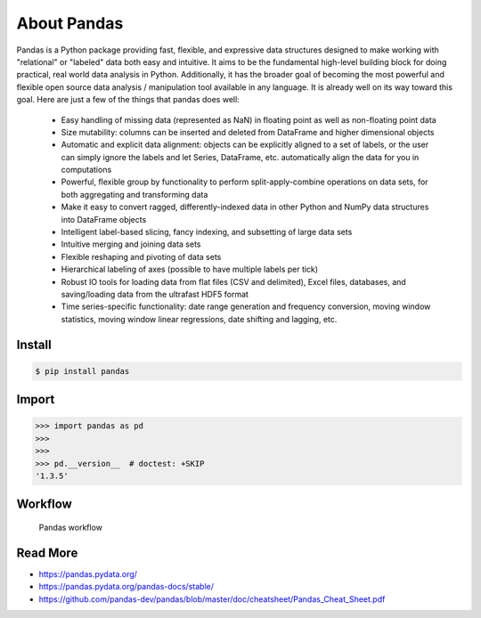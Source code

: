 About Pandas
============

Pandas is a Python package providing fast, flexible, and expressive data
structures designed to make working with "relational" or "labeled" data both
easy and intuitive. It aims to be the fundamental high-level building block
for doing practical, real world data analysis in Python. Additionally, it has
the broader goal of becoming the most powerful and flexible open source data
analysis / manipulation tool available in any language. It is already well
on its way toward this goal. Here are just a few of the things that pandas
does well:

    * Easy handling of missing data (represented as NaN) in floating point
      as well as non-floating point data

    * Size mutability: columns can be inserted and deleted from DataFrame
      and higher dimensional objects

    * Automatic and explicit data alignment: objects can be explicitly aligned
      to a set of labels, or the user can simply ignore the labels and let
      Series, DataFrame, etc. automatically align the data for you in
      computations

    * Powerful, flexible group by functionality to perform split-apply-combine
      operations on data sets, for both aggregating and transforming data

    * Make it easy to convert ragged, differently-indexed data in other Python
      and NumPy data structures into DataFrame objects

    * Intelligent label-based slicing, fancy indexing, and subsetting of
      large data sets

    * Intuitive merging and joining data sets
    * Flexible reshaping and pivoting of data sets
    * Hierarchical labeling of axes (possible to have multiple labels per tick)

    * Robust IO tools for loading data from flat files (CSV and delimited),
      Excel files, databases, and saving/loading data from the ultrafast
      HDF5 format

    * Time series-specific functionality: date range generation and frequency
      conversion, moving window statistics, moving window linear regressions,
      date shifting and lagging, etc.


Install
-------
.. code-block:: console

    $ pip install pandas


Import
------
>>> import pandas as pd
>>>
>>>
>>> pd.__version__  # doctest: +SKIP
'1.3.5'


Workflow
--------
.. figure:: img/pandas-about-workflow.png

    Pandas workflow


Read More
---------
* https://pandas.pydata.org/
* https://pandas.pydata.org/pandas-docs/stable/
* https://github.com/pandas-dev/pandas/blob/master/doc/cheatsheet/Pandas_Cheat_Sheet.pdf
